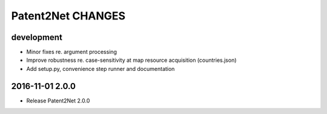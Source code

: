 ##################
Patent2Net CHANGES
##################


development
===========
- Minor fixes re. argument processing
- Improve robustness re. case-sensitivity at map resource acquisition (countries.json)
- Add setup.py, convenience step runner and documentation


2016-11-01 2.0.0
================
- Release Patent2Net 2.0.0
